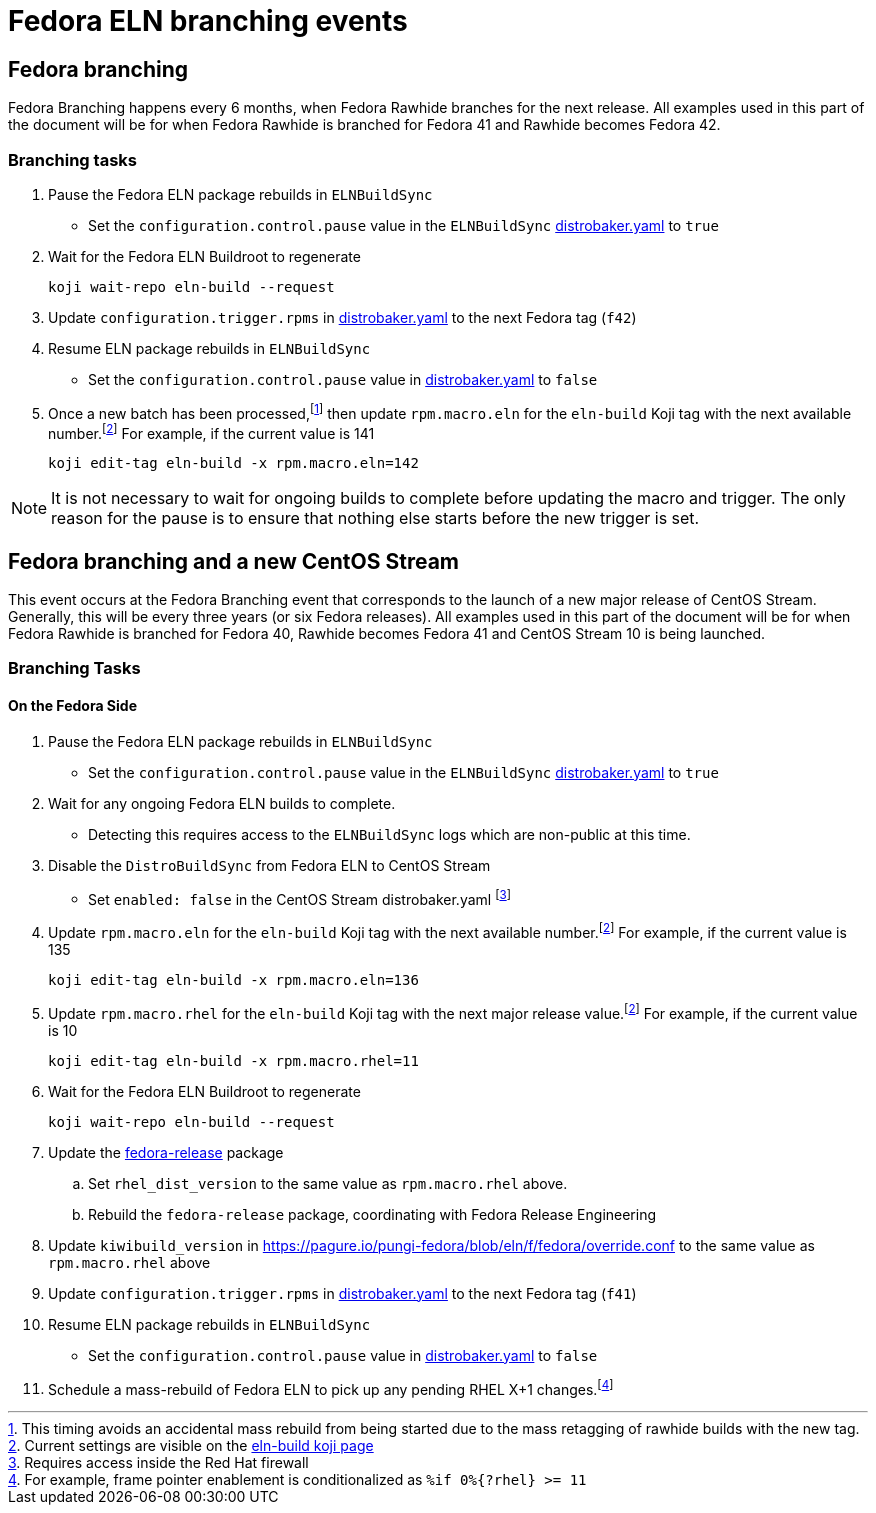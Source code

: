 = Fedora ELN branching events =

== Fedora branching ==
Fedora Branching happens every 6 months, when Fedora Rawhide branches for the next release. All examples used in this part of the document will be for when Fedora Rawhide is branched for Fedora 41 and Rawhide becomes Fedora 42.


=== Branching tasks ===
. Pause the Fedora ELN package rebuilds in `ELNBuildSync`
** Set the `configuration.control.pause` value in the `ELNBuildSync` https://gitlab.com/redhat/centos-stream/ci-cd/distrosync/distrobuildsync-config/-/blob/main/distrobaker.yaml[distrobaker.yaml] to `true`
. Wait for the Fedora ELN Buildroot to regenerate

 koji wait-repo eln-build --request

. Update `configuration.trigger.rpms` in https://gitlab.com/redhat/centos-stream/ci-cd/distrosync/distrobuildsync-config/-/blob/main/distrobaker.yaml[distrobaker.yaml] to the next Fedora tag (`f42`)

. Resume ELN package rebuilds in `ELNBuildSync`
** Set the `configuration.control.pause` value in https://gitlab.com/redhat/centos-stream/ci-cd/distrosync/distrobuildsync-config/-/blob/main/distrobaker.yaml[distrobaker.yaml] to `false`

. Once a new batch has been processed,footnote:tagdelay[This timing avoids an accidental mass rebuild from being started due to the mass retagging of rawhide builds with the new tag.] then update `rpm.macro.eln` for the `eln-build` Koji tag with the next available number.footnote:elntag[Current settings are visible on the https://koji.fedoraproject.org/koji/taginfo?tagID=22493[eln-build koji page]] For example, if the current value is 141

 koji edit-tag eln-build -x rpm.macro.eln=142

NOTE: It is not necessary to wait for ongoing builds to complete before updating the macro and trigger. The only reason for the pause is to ensure that nothing else starts before the new trigger is set.


== Fedora branching and a new CentOS Stream ==
This event occurs at the Fedora Branching event that corresponds to the launch of a new major release of CentOS Stream. Generally, this will be every three years (or six Fedora releases). All examples used in this part of the document will be for when Fedora Rawhide is branched for Fedora 40, Rawhide becomes Fedora 41 and CentOS Stream 10 is being launched.

=== Branching Tasks ===
==== On the Fedora Side ====
. Pause the Fedora ELN package rebuilds in `ELNBuildSync`
** Set the `configuration.control.pause` value in the `ELNBuildSync` https://gitlab.com/redhat/centos-stream/ci-cd/distrosync/distrobuildsync-config/-/blob/main/distrobaker.yaml[distrobaker.yaml] to `true`
. Wait for any ongoing Fedora ELN builds to complete.
** Detecting this requires access to the `ELNBuildSync` logs which are non-public at this time.
. Disable the `DistroBuildSync` from Fedora ELN to CentOS Stream
** Set `enabled: false` in the CentOS Stream distrobaker.yaml footnote:internal[Requires access inside the Red Hat firewall]
. Update `rpm.macro.eln` for the `eln-build` Koji tag with the next available number.footnote:elntag[Current settings are visible on the https://koji.fedoraproject.org/koji/taginfo?tagID=22493[eln-build koji page]] For example, if the current value is 135

  koji edit-tag eln-build -x rpm.macro.eln=136

. Update `rpm.macro.rhel` for the `eln-build` Koji tag with the next major release value.footnote:elntag[Current settings are visible on the https://koji.fedoraproject.org/koji/taginfo?tagID=22493[eln-build koji page]] For example, if the current value is 10

  koji edit-tag eln-build -x rpm.macro.rhel=11

. Wait for the Fedora ELN Buildroot to regenerate

  koji wait-repo eln-build --request

. Update the https://src.fedoraproject.org/rpms/fedora-release[fedora-release] package
.. Set `rhel_dist_version` to the same value as `rpm.macro.rhel` above.
.. Rebuild the `fedora-release` package, coordinating with Fedora Release Engineering
. Update `kiwibuild_version` in https://pagure.io/pungi-fedora/blob/eln/f/fedora/override.conf to the same value as `rpm.macro.rhel` above
. Update `configuration.trigger.rpms` in https://gitlab.com/redhat/centos-stream/ci-cd/distrosync/distrobuildsync-config/-/blob/main/distrobaker.yaml[distrobaker.yaml] to the next Fedora tag (`f41`)
. Resume ELN package rebuilds in `ELNBuildSync`
** Set the `configuration.control.pause` value in https://gitlab.com/redhat/centos-stream/ci-cd/distrosync/distrobuildsync-config/-/blob/main/distrobaker.yaml[distrobaker.yaml] to `false`
. Schedule a mass-rebuild of Fedora ELN to pick up any pending RHEL X+1 changes.footnote:[For example, frame pointer enablement is conditionalized as [whitespace-nowrap]#`%if 0%+{?rhel}+ >= 11`#]
